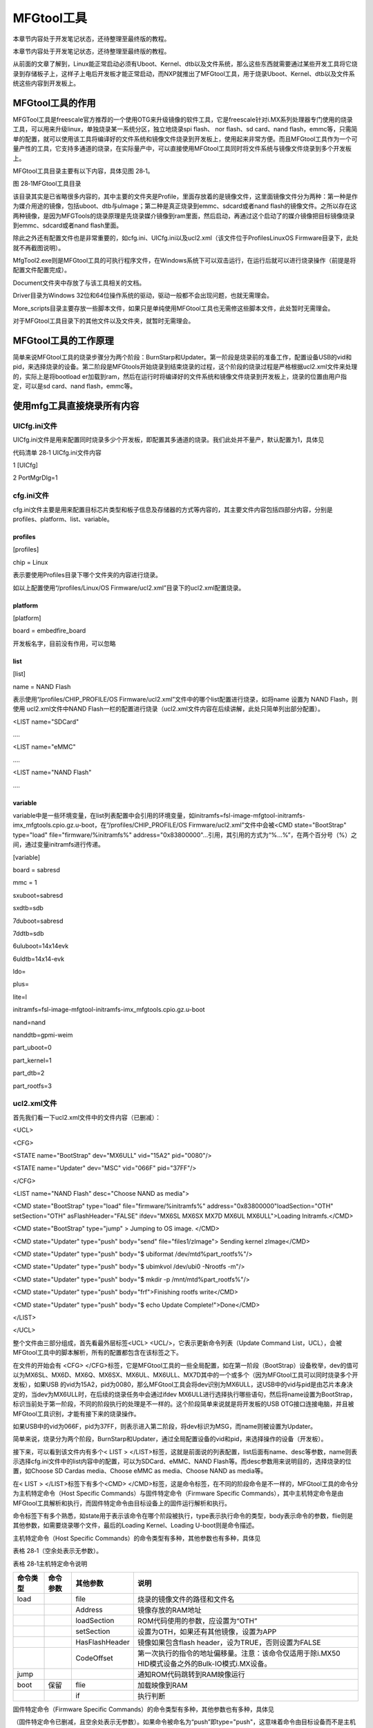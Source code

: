 .. vim: syntax=rst

MFGtool工具
---------

本章节内容处于开发笔记状态，还待整理至最终版的教程。

本章节内容处于开发笔记状态，还待整理至最终版的教程。

从前面的文章了解到，Linux能正常启动必须有Uboot、Kernel、dtb以及文件系统，那么这些东西就需要通过某些开发工具将它烧录到存储板子上，这样子上电后开发板才能正常启动，而NXP就推出了MFGtool工具，用于烧录Uboot、Kernel、dtb以及文件系统这些内容到开发板上。

MFGtool工具的作用
~~~~~~~~~~~~

MFGTool工具是freescale官方推荐的一个使用OTG来升级镜像的软件工具，它是freescale针对i.MX系列处理器专门使用的烧录工具，可以用来升级linux，单独烧录某一系统分区，独立地烧录spi flash、 nor flash、sd card、nand
flash，emmc等，只需简单的配置，就可以使用该工具将编译好的文件系统和镜像文件烧录到开发板上，使用起来非常方便。而且MFGtool工具作为一个可量产性的工具，它支持多通道的烧录，在实际量产中，可以直接使用MFGtool工具同时将文件系统与镜像文件烧录到多个开发板上。

MFGtool工具目录主要有以下内容，具体见图 28‑1。

|mfgtoo002|

图 28‑1MFGtool工具目录

该目录其实是已省略很多内容的，其中主要的文件夹是Profile，里面存放着的是镜像文件，这里面镜像文件分为两种：第一种是作为媒介用途的镜像，包括uboot、dtb与uImage；第二种是真正烧录到emmc、sdcard或者nand
flash的镜像文件。之所以存在这两种镜像，是因为MFGTools的烧录原理是先烧录媒介镜像到ram里面，然后启动，再通过这个启动了的媒介镜像把目标镜像烧录到emmc、sdcard或者nand flash里面。

除此之外还有配置文件也是非常重要的，如cfg.ini、UICfg.ini以及ucl2.xml（该文件位于Profiles\Linux\OS Firmware目录下，此处就不再截图说明）。

MfgTool2.exe则是MFGtool工具的可执行程序文件，在Windows系统下可以双击运行，在运行后就可以进行烧录操作（前提是将配置文件配置完成）。

Document文件夹中存放了与该工具相关的文档。

Driver目录为Windows 32位和64位操作系统的驱动，驱动一般都不会出现问题，也就无需理会。

More_scripts目录主要存放一些脚本文件，如果只是单纯使用MFGtool工具也无需修这些脚本文件，此处暂时无需理会。

对于MFGtool工具目录下的其他文件以及文件夹，就暂时无需理会。

MFGtool工具的工作原理
~~~~~~~~~~~~~~

简单来说MFGtool工具的烧录步骤分为两个阶段：BurnStarp和Updater。第一阶段是烧录前的准备工作，配置设备USB的vid和pid，来选择烧录的设备。第二阶段是MFGtools开始烧录到结束烧录的过程，这个阶段的烧录过程是严格根据ucl2.xml文件来处理的，实际上是将bootload
er加载到ram，然后在运行时将编译好的文件系统和镜像文件烧录到开发板上，烧录的位置由用户指定，可以是sd card、nand flash，emmc等。

使用mfg工具直接烧录所有内容
~~~~~~~~~~~~~~~

UICfg.ini文件
^^^^^^^^^^^

UICfg.ini文件是用来配置同时烧录多少个开发板，即配置其多通道的烧录。我们此处并不量产，默认配置为1，具体见

代码清单 28‑1 UICfg.ini文件内容

1 [UICfg]

2 PortMgrDlg=1

cfg.ini文件
^^^^^^^^^

cfg.ini文件主要是用来配置目标芯片类型和板子信息及存储器的方式等内容的，其主要文件内容包括四部分内容，分别是profiles、platform、list、variable。

profiles
''''''''

[profiles]

chip = Linux

表示要使用Profiles目录下哪个文件夹的内容进行烧录。

如以上配置使用“/profiles/Linux/OS Firmware/ucl2.xml”目录下的ucl2.xml配置烧录。

platform
''''''''

[platform]

board = embedfire_board

开发板名字，目前没有作用，可以忽略

list
''''

[list]

name = NAND Flash

表示使用“/profiles/CHIP_PROFILE/OS Firmware/ucl2.xml”文件中的哪个list配置进行烧录，如将name 设置为 NAND Flash，则使用 ucl2.xml文件中NAND
Flash一栏的配置进行烧录（ucl2.xml文件内容在后续讲解，此处只简单列出部分配置）。

<LIST name="SDCard"

….

<LIST name="eMMC"

….

<LIST name="NAND Flash"

….

variable
''''''''

variable中是一些环境变量，在list列表配置中会引用的环境变量，如initramfs=fsl-image-mfgtool-initramfs-imx_mfgtools.cpio.gz.u-boot，在“/profiles/CHIP_PROFILE/OS
Firmware/ucl2.xml”文件中会被<CMD state="BootStrap" type="load" file="firmware/%initramfs%"
address="0x83800000"…引用，其引用的方式为“%...%”，在两个百分号（%）之间，通过变量initramfs进行传递。

[variable]

board = sabresd

mmc = 1

sxuboot=sabresd

sxdtb=sdb

7duboot=sabresd

7ddtb=sdb

6uluboot=14x14evk

6uldtb=14x14-evk

ldo=

plus=

lite=l

initramfs=fsl-image-mfgtool-initramfs-imx_mfgtools.cpio.gz.u-boot

nand=nand

nanddtb=gpmi-weim

part_uboot=0

part_kernel=1

part_dtb=2

part_rootfs=3

ucl2.xml文件
^^^^^^^^^^

首先我们看一下ucl2.xml文件中的文件内容（已删减）：

<UCL>

<CFG>

<STATE name="BootStrap" dev="MX6ULL" vid="15A2" pid="0080"/>

<STATE name="Updater" dev="MSC" vid="066F" pid="37FF"/>

</CFG>

<LIST name="NAND Flash" desc="Choose NAND as media">

<CMD state="BootStrap" type="load" file="firmware/%initramfs%" address="0x83800000"loadSection="OTH" setSection="OTH" asFlashHeader="FALSE"
ifdev="MX6SL MX6SX MX7D MX6UL MX6ULL">Loading Initramfs.</CMD>

<CMD state="BootStrap" type="jump" > Jumping to OS image.
</CMD>

<CMD state="Updater" type="push" body="send" file="files1/zImage"> Sending kernel zImage</CMD>

<CMD state="Updater" type="push" body="$ ubiformat /dev/mtd%part_rootfs%"/>

<CMD state="Updater" type="push" body="$ ubimkvol /dev/ubi0 -Nrootfs -m"/>

<CMD state="Updater" type="push" body="$ mkdir -p /mnt/mtd%part_rootfs%"/>

<CMD state="Updater" type="push" body="frf">Finishing rootfs write</CMD>

<CMD state="Updater" type="push" body="$ echo Update Complete!">Done</CMD>

</LIST>

</UCL>

整个文件由三部分组成，首先看最外层标签<UCL> <UCL/>，它表示更新命令列表（Update Command List，UCL），会被MFGtool工具中的脚本解析，所有的配置都包含在该标签之下。

在文件的开始会有 <CFG> </CFG>标签，它是MFGtool工具的一些全局配置，如在第一阶段（BootStrap）设备枚举，dev的值可以为MX6SL、MX6D、MX6Q、MX6SX、MX6UL、MX6ULL、MX7D其中的一个或多个（因为MFGtool工具可以同时烧录多个开发板），如果USB
的vid为15A2，pid为0080，那么MFGtool工具会将dev识别为MX6ULL，这USB中的vid与pid是由芯片本身决定的，当dev为MX6ULL时，在后续的烧录任务中会通过ifdev
MX6ULL进行选择执行哪些语句，然后将name设置为BootStrap，标识当前处于第一阶段，不同的阶段执行的处理是不一样的。这个阶段简单来说就是将开发板的USB OTG接口连接电脑，并且被MFGtool工具识别，才能有接下来的烧录操作。

如果USB中的vid为066F，pid为37FF，则表示进入第二阶段，将dev标识为MSG，而name则被设置为Updater。

简单来说，烧录分为两个阶段，BurnStarp和Updater，通过全局配置设备的vid和pid，来选择操作的设备（开发板）。

接下来，可以看到该文件内有多个< LIST > </LIST>标签，这就是前面说的列表配置，list后面有name、desc等参数，name则表示选择cfg.ini文件中的list内容中的配置，可以为SDCard、eMMC、NAND
Flash等。而desc参数用来说明目的，选择烧录的位置，如Choose SD Cardas media、Choose eMMC as media、Choose NAND as media等。

在< LIST > </LIST>标签下有多个<CMD> </CMD>标签，这是命令标签，在不同的阶段命令是不一样的，MFGtool工具的命令分为主机特定命令（Host Specific Commands）与固件特定命令（Firmware Specific
Commands），其中主机特定命令是由MFGtool工具解析和执行，而固件特定命令由目标设备上的固件运行解析和执行。

命令标签下有多个熟悉，如state用于表示该命令在哪个阶段被执行，type表示执行命令的类型，body表示命令的参数，flie则是其他参数，如需要烧录哪个文件，最后的Loading Kernel、Loading U-boot则是命令描述。

主机特定命令（Host Specific Commands）的命令类型有多种，其他参数也有多种，具体见

表格 28‑1（空余处表示无参数）。

表格 28‑1主机特定命令说明

======== ======== ============== =================================================================================================
命令类型 命令参数 其他参数       说明
======== ======== ============== =================================================================================================
load              file           烧录的镜像文件的路径和文件名
\                 Address        镜像存放的RAM地址
\                 loadSection    ROM代码使用的参数，应设置为“OTH”
\                 setSection     设置为OTH，如果还有其他镜像，设置为APP
\                 HasFlashHeader 镜像如果包含flash header，设为TRUE，否则设置为FALSE
\                 CodeOffset     第一次执行的指令的地址偏移量。注意：该命令仅适用于除i.MX50 HID模式设备之外的Bulk-IO模式i.MX设备。
jump                             通知ROM代码跳转到RAM映像运行
boot     保留     flie           加载映像到RAM
\                 if             执行判断
======== ======== ============== =================================================================================================

固件特定命令（Firmware Specific Commands）的命令类型有多种，其他参数也有多种，具体见

（固件特定命令已删减，且空余处表示无参数）。如果命令被命名为“push”即type="push"，这意味着命令由目标设备而不是主机解析和执行，主机唯一要做的就是将命令发送到目标设备，通过body进行发送命令。表格
28‑2（固件特定命令已删减，且空余处表示无参数）。如果命令被命名为“push”即type="push"，这意味着命令由目标设备而不是主机解析和执行，主机唯一要做的就是将命令发送到目标设备，通过body进行发送命令。

表格 28‑2固件特定命令说明

======== ======= ===========================================================================
命令     参数    说明
======== ======= ===========================================================================
?                请求以XML格式发送设备标识信息
!        integer 根据参数进行重启操作
$        string  执行shell命令，这是最常用的命令类型
flush            等待所有数据传输完成并处理
ffs              对SD卡进行分区并将引导流闪存到它
read     string  读取参数指定的文件并将其发送给主机。如果没有这样的文件，将返回相应的状态
send             从主机接收文件
selftest         进行自我诊断， 返回通过或适当状态。在当前版本中未实现
save     string  将命令“send”接收的文件保存到指定为参数的文件中。
pipe     string  执行shell命令并从管道的输入端读取数据。 MFGtool工具会将文件发送到管道输出端
wff              准备将固件写入flash
wfs              准备将固件写入SD Card
ffs              将固件写入SD Card
======== ======= ===========================================================================

MFGtool工具的烧录文件
^^^^^^^^^^^^^^

MFGtool烧录分为两个阶段，第一部分就是将firmware文件夹下的Uboot、Kernel、device tree、Initramfs加载到内存中，然后在第二阶段，将你要烧录的文件夹下的Uboot、Kernel、device tree、rootfs写入NAND Flash、SD
Card或者emmc，然后完成烧录。

野火开发板第1阶段烧录的文件（以烧录到nand为例）：

Uboot：u-boot-imx6ull14x14evk_nand.imx

Kernel：zImage

device tree：zImage-imx6ull-14x14-evk-gpmi-weim.dtb

Initramfs：fsl-image-mfgtool-initramfs-imx_mfgtools.cpio.gz.u-boot

野火开发板第2阶段烧录的文件以烧录到nand为例）：

Uboot：u-boot-emmc-2016.03-r0.imx

Kernel：zImage

device tree：zImage-imx6ull-14x14-evk-emmc-50-70-dht11-leds.dtb

rootfs：my_qt_core_fs.tar.bz2

烧录测试
^^^^

本次使用野火imx6ull开发板进行烧录测试，固件使用我们配套的固件即可，首先将表 11‑1中开发板启动方式的MODE0配置为1，MODE1配置为0，将开发板的USB OTG与电脑相接；然后双击打开MfgTool2.exe烧录工具，如果出现“符合 HID
标准的供应商定义设备”则表示识别成功，而如果出现“No Device Connected”则表示未识别成功，识别成功时其界面如图 28‑2所示。

|mfgtoo003|

图 28‑2 MFGtool工具界面

最后点击“Start”按钮开始烧录到开发板上，而烧录的位置由cfg.Init文件指定，本次我们烧录到nand flash 中，在烧录完成后，将开发板启动方式的MODE0配置为0，MODE1配置为1，打开xShell终端软件，然后复位开发板即可看到系统启动过程，具体见图 28‑3。

|mfgtoo004|

图 28‑3系统启动过程

.. |mfgtoo002| image:: media/mfgtoo002.png
   :width: 1.87222in
   :height: 4.89583in
.. |mfgtoo003| image:: media/mfgtoo003.png
   :width: 4.49583in
   :height: 1.87222in
.. |mfgtoo004| image:: media/mfgtoo004.png
   :width: 5.76806in
   :height: 3.95426in
